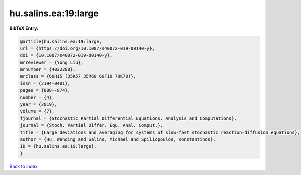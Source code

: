 hu.salins.ea:19:large
=====================

.. :cite:t:`hu.salins.ea:19:large`

.. bibliography:: ../../All.bib

**BibTeX Entry:**

.. code-block:: bibtex

   @article{hu.salins.ea:19:large,
   url = {https://doi.org/10.1007/s40072-019-00140-y},
   doi = {10.1007/s40072-019-00140-y},
   mrreviewer = {Yong Liu},
   mrnumber = {4022288},
   mrclass = {60H15 (35K57 35R60 60F10 70K70)},
   issn = {2194-0401},
   pages = {808--874},
   number = {4},
   year = {2019},
   volume = {7},
   fjournal = {Stochastic Partial Differential Equations. Analysis and Computations},
   journal = {Stoch. Partial Differ. Equ. Anal. Comput.},
   title = {Large deviations and averaging for systems of slow-fast stochastic reaction-diffusion equations},
   author = {Hu, Wenqing and Salins, Michael and Spiliopoulos, Konstantinos},
   ID = {hu.salins.ea:19:large},
   }

`Back to index <../index>`_
